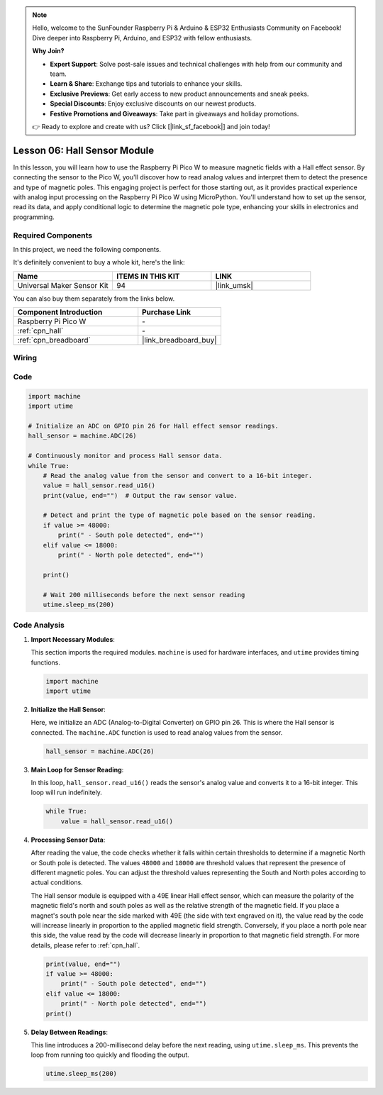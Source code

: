 .. note::

    Hello, welcome to the SunFounder Raspberry Pi & Arduino & ESP32 Enthusiasts Community on Facebook! Dive deeper into Raspberry Pi, Arduino, and ESP32 with fellow enthusiasts.

    **Why Join?**

    - **Expert Support**: Solve post-sale issues and technical challenges with help from our community and team.
    - **Learn & Share**: Exchange tips and tutorials to enhance your skills.
    - **Exclusive Previews**: Get early access to new product announcements and sneak peeks.
    - **Special Discounts**: Enjoy exclusive discounts on our newest products.
    - **Festive Promotions and Giveaways**: Take part in giveaways and holiday promotions.

    👉 Ready to explore and create with us? Click [|link_sf_facebook|] and join today!

.. _pico_lesson06_hall_sensor:

Lesson 06: Hall Sensor Module
==================================

In this lesson, you will learn how to use the Raspberry Pi Pico W to measure magnetic fields with a Hall effect sensor. By connecting the sensor to the Pico W, you'll discover how to read analog values and interpret them to detect the presence and type of magnetic poles. This engaging project is perfect for those starting out, as it provides practical experience with analog input processing on the Raspberry Pi Pico W using MicroPython. You'll understand how to set up the sensor, read its data, and apply conditional logic to determine the magnetic pole type, enhancing your skills in electronics and programming.

Required Components
--------------------------

In this project, we need the following components. 

It's definitely convenient to buy a whole kit, here's the link: 

.. list-table::
    :widths: 20 20 20
    :header-rows: 1

    *   - Name	
        - ITEMS IN THIS KIT
        - LINK
    *   - Universal Maker Sensor Kit
        - 94
        - |link_umsk|

You can also buy them separately from the links below.

.. list-table::
    :widths: 30 20
    :header-rows: 1

    *   - Component Introduction
        - Purchase Link

    *   - Raspberry Pi Pico W
        - \-
    *   - :ref:`cpn_hall`
        - \-
    *   - :ref:`cpn_breadboard`
        - |link_breadboard_buy|


Wiring
---------------------------

.. image:: img/Lesson_06_Hall_Sensor_Module_bb.png
    :width: 100%


Code
---------------------------

.. code-block:: python

   import machine
   import utime
   
   # Initialize an ADC on GPIO pin 26 for Hall effect sensor readings.
   hall_sensor = machine.ADC(26)
   
   # Continuously monitor and process Hall sensor data.
   while True:
       # Read the analog value from the sensor and convert to a 16-bit integer.
       value = hall_sensor.read_u16()
       print(value, end="")  # Output the raw sensor value.
   
       # Detect and print the type of magnetic pole based on the sensor reading.
       if value >= 48000:
           print(" - South pole detected", end="")
       elif value <= 18000:
           print(" - North pole detected", end="")
   
       print()
   
       # Wait 200 milliseconds before the next sensor reading
       utime.sleep_ms(200)


Code Analysis
---------------------------


#. **Import Necessary Modules**:

   This section imports the required modules. ``machine`` is used for hardware interfaces, and ``utime`` provides timing functions.

   .. code-block:: python

      import machine
      import utime



#. **Initialize the Hall Sensor**:

   Here, we initialize an ADC (Analog-to-Digital Converter) on GPIO pin 26. This is where the Hall sensor is connected. The ``machine.ADC`` function is used to read analog values from the sensor.

   .. code-block:: python
   
      hall_sensor = machine.ADC(26)
   
   

#. **Main Loop for Sensor Reading**:

   In this loop, ``hall_sensor.read_u16()`` reads the sensor's analog value and converts it to a 16-bit integer. This loop will run indefinitely.

   .. code-block:: python

      while True:
          value = hall_sensor.read_u16()

#. **Processing Sensor Data**:

   After reading the value, the code checks whether it falls within certain thresholds to determine if a magnetic North or South pole is detected. The values ``48000`` and ``18000`` are threshold values that represent the presence of different magnetic poles. You can adjust the threshold values representing the South and North poles according to actual conditions.

   The Hall sensor module is equipped with a 49E linear Hall effect sensor, which can measure the polarity of the magnetic field's north and south poles as well as the relative strength of the magnetic field. If you place a magnet's south pole near the side marked with 49E (the side with text engraved on it), the value read by the code will increase linearly in proportion to the applied magnetic field strength. Conversely, if you place a north pole near this side, the value read by the code will decrease linearly in proportion to that magnetic field strength. For more details, please refer to :ref:`cpn_hall`.

   .. code-block:: python

      print(value, end="")
      if value >= 48000:
          print(" - South pole detected", end="")
      elif value <= 18000:
          print(" - North pole detected", end="")
      print()



#. **Delay Between Readings**:

   This line introduces a 200-millisecond delay before the next reading, using ``utime.sleep_ms``. This prevents the loop from running too quickly and flooding the output.

   .. code-block:: python

      utime.sleep_ms(200)
 
